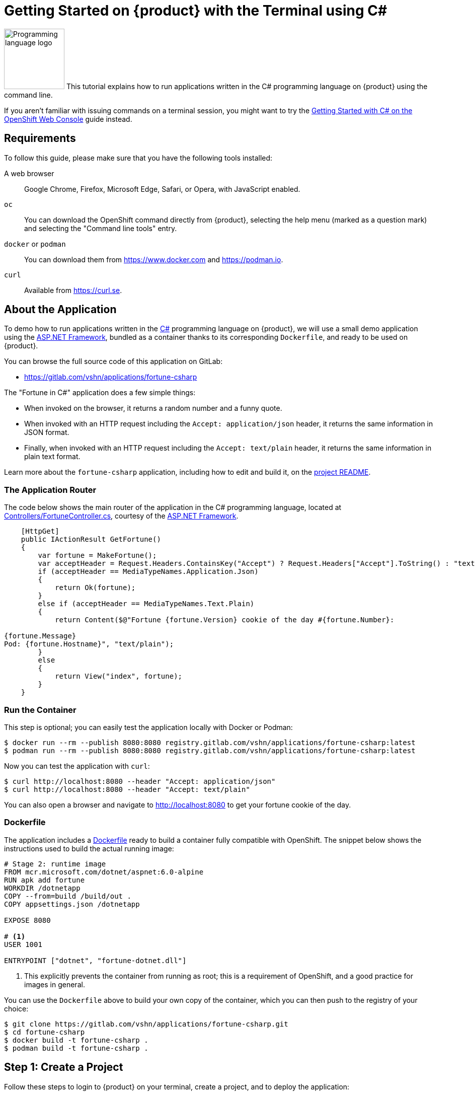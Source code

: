 = Getting Started on {product} with the Terminal using C#

image:logos/csharp.svg[role="related thumb right",alt="Programming language logo",width=120,height=120] This tutorial explains how to run applications written in the C# programming language on {product} using the command line.

If you aren't familiar with issuing commands on a terminal session, you might want to try the xref:tutorials/getting-started/csharp-web.adoc[Getting Started with C# on the OpenShift Web Console] guide instead.

== Requirements

To follow this guide, please make sure that you have the following tools installed:

A web browser:: Google Chrome, Firefox, Microsoft Edge, Safari, or Opera, with JavaScript enabled.

`oc`:: You can download the OpenShift command directly from {product}, selecting the help menu (marked as a question mark) and selecting the "Command line tools" entry.

`docker` or `podman`:: You can download them from https://www.docker.com and https://podman.io.

`curl`:: Available from https://curl.se.

== About the Application

To demo how to run applications written in the https://en.wikipedia.org/wiki/C_Sharp_(programming_language)[C#] programming language on {product}, we will use a small demo application using the https://dotnet.microsoft.com/en-us/apps/aspnet[ASP.NET Framework], bundled as a container thanks to its corresponding `Dockerfile`, and ready to be used on {product}.

You can browse the full source code of this application on GitLab:

* https://gitlab.com/vshn/applications/fortune-csharp

The "Fortune in C#" application does a few simple things:

* When invoked on the browser, it returns a random number and a funny quote.
* When invoked with an HTTP request including the `Accept: application/json` header, it returns the same information in JSON format.
* Finally, when invoked with an HTTP request including the `Accept: text/plain` header, it returns the same information in plain text format.

Learn more about the `fortune-csharp` application, including how to edit and build it, on the https://gitlab.com/vshn/applications/fortune-csharp/-/blob/master/README.adoc[project README].

=== The Application Router

The code below shows the main router of the application in the C# programming language, located at https://gitlab.com/vshn/applications/fortune-csharp/-/blob/master/Controllers/FortuneController.cs[Controllers/FortuneController.cs], courtesy of the https://dotnet.microsoft.com/en-us/apps/aspnet[ASP.NET Framework].

[source,csharp,indent=0]
--
    [HttpGet]
    public IActionResult GetFortune()
    {
        var fortune = MakeFortune();
        var acceptHeader = Request.Headers.ContainsKey("Accept") ? Request.Headers["Accept"].ToString() : "text/html";
        if (acceptHeader == MediaTypeNames.Application.Json)
        {
            return Ok(fortune);
        }
        else if (acceptHeader == MediaTypeNames.Text.Plain)
        {
            return Content($@"Fortune {fortune.Version} cookie of the day #{fortune.Number}:

{fortune.Message}
Pod: {fortune.Hostname}", "text/plain");
        }
        else
        {
            return View("index", fortune);
        }
    }
--

=== Run the Container

This step is optional; you can easily test the application locally with Docker or Podman:

[source,shell]
--
$ docker run --rm --publish 8080:8080 registry.gitlab.com/vshn/applications/fortune-csharp:latest
$ podman run --rm --publish 8080:8080 registry.gitlab.com/vshn/applications/fortune-csharp:latest
--

Now you can test the application with `curl`:

[source,shell]
--
$ curl http://localhost:8080 --header "Accept: application/json"
$ curl http://localhost:8080 --header "Accept: text/plain"
--

You can also open a browser and navigate to http://localhost:8080 to get your fortune cookie of the day.

=== Dockerfile

The application includes a https://gitlab.com/vshn/applications/fortune-csharp/-/blob/master/Dockerfile[Dockerfile] ready to build a container fully compatible with OpenShift. The snippet below shows the instructions used to build the actual running image:

[source,dockerfile,indent=0]
--
# Stage 2: runtime image
FROM mcr.microsoft.com/dotnet/aspnet:6.0-alpine
RUN apk add fortune
WORKDIR /dotnetapp
COPY --from=build /build/out .
COPY appsettings.json /dotnetapp

EXPOSE 8080

# <1>
USER 1001

ENTRYPOINT ["dotnet", "fortune-dotnet.dll"]
--
<1> This explicitly prevents the container from running as root; this is a requirement of OpenShift, and a good practice for images in general.

You can use the `Dockerfile` above to build your own copy of the container, which you can then push to the registry of your choice:

[source,shell]
--
$ git clone https://gitlab.com/vshn/applications/fortune-csharp.git
$ cd fortune-csharp
$ docker build -t fortune-csharp .
$ podman build -t fortune-csharp .
--

== Step 1: Create a Project

Follow these steps to login to {product} on your terminal, create a project, and to deploy the application:

. Login to the {product} console with your web browser.
. Click on your user name on the top right and select "Copy login command"
. Click "Display token" and copy the login command shown in "Log in with this token"
. Paste the `oc login` command on the terminal:
+
[source,shell]
--
$ oc login --token=sha256~_xxxxxx_xxxxxxxxxxxxxxxxxxxxxx-xxxxxxxxxx-X --server=https://api.[YOUR_PREFERRED_ZONE].appuio.cloud:6443
$ oc projects
You aren't a member of any projects. You can request a project to be created with the 'new-project' command.
--

. Create a new project called "fortune-csharp"
+
[source,shell]
--
$ oc new-project fortune-csharp
Now using project "fortune-csharp" on server "https://api.[YOUR_PREFERRED_ZONE].appuio.cloud:6443".

You can add applications to this project with the 'new-app' command. For example, try:

    oc new-app rails-postgresql-example

to build a new example application in Ruby. Or use kubectl to deploy a simple Kubernetes application:

    kubectl create deployment hello-node --image=k8s.gcr.io/serve_hostname
--

. To deploy the application we will use a standard Kubernetes `Deployment` object. Save the following YAML in a file called `deployment.yaml`:
+
[source,yaml]
----
apiVersion: apps/v1
kind: Deployment
metadata:
  name: fortune-csharp
  namespace: fortune-csharp # <1>
  labels:
    app: fortune-csharp
spec:
  template:
    spec:
      imagePullSecrets:
      - name: gitlab-pull-secret
      containers:
      - image: registry.gitlab.com/vshn/applications/fortune-csharp:latest
        imagePullPolicy: Always
        name: fortune-container
        ports:
        - containerPort: 8080
    metadata:
      labels:
        app: fortune-csharp
  selector:
    matchLabels:
      app: fortune-csharp
  strategy:
    type: Recreate
---
apiVersion: v1
kind: Service
metadata:
  name: fortune-csharp
  namespace: fortune-csharp # <1>
  labels:
    app: fortune-csharp
spec:
  ports:
    - port: 8080
      targetPort: 8080
  selector:
    app: fortune-csharp
  type: ClusterIP
----
<1> Make sure this annotation matches exactly the name of your project: `fortune-csharp`

. Then apply the deployment to your {product} project and wait until your pod appears with the status "Running":
+
[source,shell]
--
$ oc -n fortune-csharp apply -f deployment.yaml
deployment.apps/fortune-csharp created
service/fortune-csharp created
$ oc -n fortune-csharp get pods --watch
NAME                         READY   STATUS    RESTARTS   AGE
fortune-csharp-6fbd5484cf-k47gt   1/1     Running   0          11s
--

== Step 2: Publish your Application

At the moment your container is running but it's not available from the Internet. To be able to access our application, we must create an `Ingress` object.

. Create another file called `ingress.yaml` with the following contents, customizing the parts marked as `[YOUR_APP_NAME]` and `[YOUR_PREFERRED_ZONE]` to your liking:
+
[source,yaml]
--
apiVersion: networking.k8s.io/v1
kind: Ingress
metadata:
  annotations:
    cert-manager.io/cluster-issuer: letsencrypt-production
  name: fortune-csharp-ingress
  namespace: fortune-csharp # <1>
spec:
  rules:
  - host: [YOUR_APP_NAME].apps.[YOUR_PREFERRED_ZONE].appuio.cloud # <2>
    http:
      paths:
      - pathType: Prefix
        path: /
        backend:
          service:
            name: fortune-csharp
            port:
              number: 8080
  tls:
  - hosts:
    - [YOUR_APP_NAME].apps.[YOUR_PREFERRED_ZONE].appuio.cloud
    secretName: fortune-csharp-cert
--
<1> Make sure this annotation matches exactly the name of your project: `fortune-csharp`
<2> Replace the placeholders `YOUR_APP_NAME` and `YOUR_PREFERRED_ZONE` with valid values.

. Apply the ingress object to your {product} project and wait until you route shows as available.
+
[source,shell]
--
$ oc -n fortune-csharp apply -f ingress.yaml
ingress.networking.k8s.io/fortune-csharp-ingress created
$ oc -n fortune-csharp get routes --watch
NAME                      HOST/PORT                                         PATH   SERVICES    PORT    TERMINATION     WILDCARD
fortune-csharp-ingress-4pk2j   fortune-csharp.apps.[YOUR_PREFERRED_ZONE].appuio.cloud   /      fortune-csharp   <all>   edge/Redirect   None
--

. After a few seconds, you should be able to get your daily fortune message using `curl`!
+
[source,shell]
--
$ curl https://[YOUR_APP_NAME].apps.[YOUR_PREFERRED_ZONE].appuio.cloud --header "Accept: text/plain"
$ curl https://[YOUR_APP_NAME].apps.[YOUR_PREFERRED_ZONE].appuio.cloud --header "Accept: application/json"
--

== Step 3: There's no Step 3!

The "Fortune in  C#" application is now running on {product}. Congratulations!

What's next? To run your own application written in C# or using the ASP.NET Framework on {product}, follow these steps:

* Containerize the application making sure it's compatible with {product}. The `Dockerfile` above can serve as a starting point.
* Enhance the deployment for your application with liveness and health probes, or better yet, create a https://helm.sh/[Helm] chart.
* Configure your CI/CD system to automatically deploy your application to your cluster.

Finally, when you're done testing the fortune application, delete the `fortune-csharp` project with the following command:
+
[source,shell]
--
$ oc delete project fortune-csharp
--
